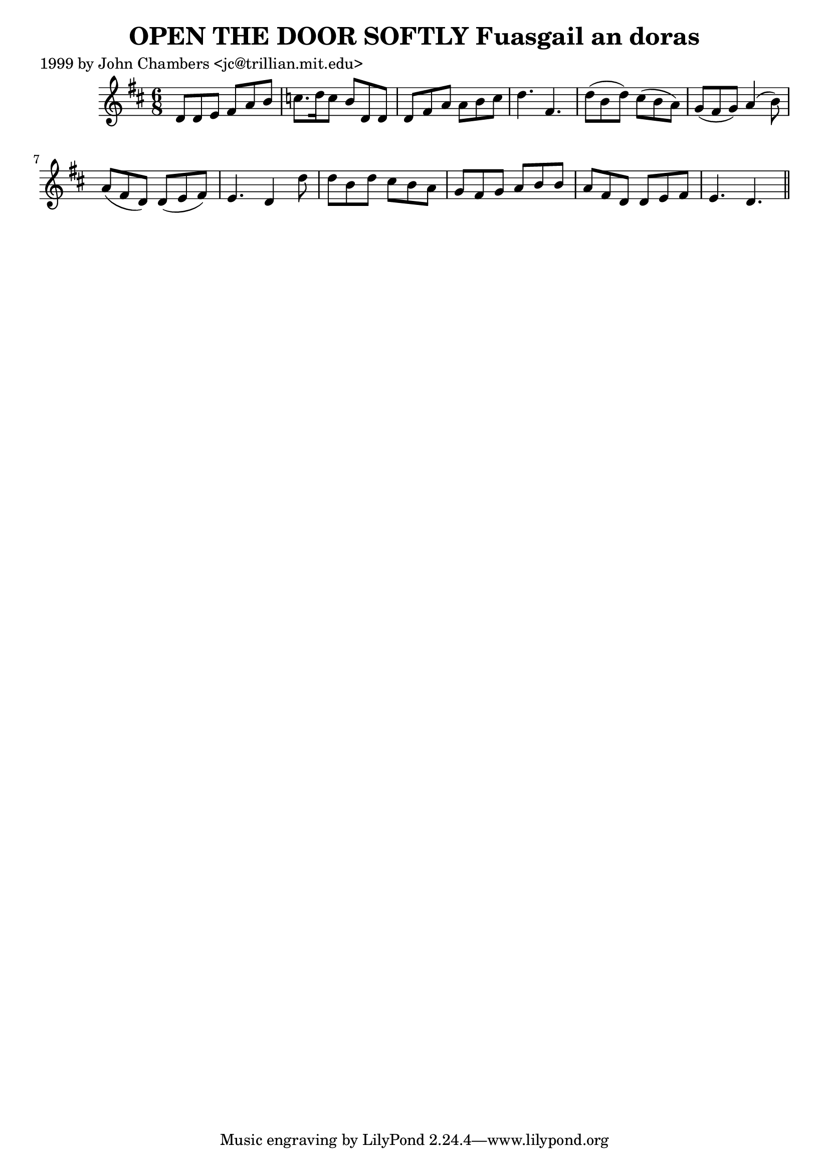 
\version "2.16.2"
% automatically converted by musicxml2ly from xml/0334_jc.xml

%% additional definitions required by the score:
\language "english"


\header {
    poet = "1999 by John Chambers <jc@trillian.mit.edu>"
    encoder = "abc2xml version 63"
    encodingdate = "2015-01-25"
    title = "OPEN THE DOOR SOFTLY
Fuasgail an doras"
    }

\layout {
    \context { \Score
        autoBeaming = ##f
        }
    }
PartPOneVoiceOne =  \relative d' {
    \key d \major \time 6/8 d8 [ d8 e8 ] fs8 [ a8 b8 ] | % 2
    c8. [ d16 c8 ] b8 [ d,8 d8 ] | % 3
    d8 [ fs8 a8 ] a8 [ b8 cs8 ] | % 4
    d4. fs,4. | % 5
    d'8 ( [ b8 d8 ) ] cs8 ( [ b8 a8 ) ] | % 6
    g8 ( [ fs8 g8 ) ] a4 ( b8 ) | % 7
    a8 ( [ fs8 d8 ) ] d8 ( [ e8 fs8 ) ] | % 8
    e4. d4 d'8 | % 9
    d8 [ b8 d8 ] cs8 [ b8 a8 ] | \barNumberCheck #10
    g8 [ fs8 g8 ] a8 [ b8 b8 ] | % 11
    a8 [ fs8 d8 ] d8 [ e8 fs8 ] | % 12
    e4. d4. \bar "||"
    }


% The score definition
\score {
    <<
        \new Staff <<
            \context Staff << 
                \context Voice = "PartPOneVoiceOne" { \PartPOneVoiceOne }
                >>
            >>
        
        >>
    \layout {}
    % To create MIDI output, uncomment the following line:
    %  \midi {}
    }

